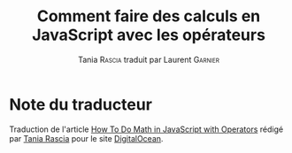 #+TITLE: Comment faire des calculs en JavaScript avec les opérateurs
#+AUTHOR: Tania \textsc{Rascia} traduit par Laurent \textsc{Garnier}


* Note du traducteur
  Traduction de l'article [[https://www.digitalocean.com/community/tutorials/how-to-do-math-in-javascript-with-operators][How To Do Math in JavaScript with Operators]]
  rédigé par [[https://www.digitalocean.com/community/users/taniarascia][Tania Rascia]] pour le site [[https://www.digitalocean.com/][DigitalOcean]]. 

